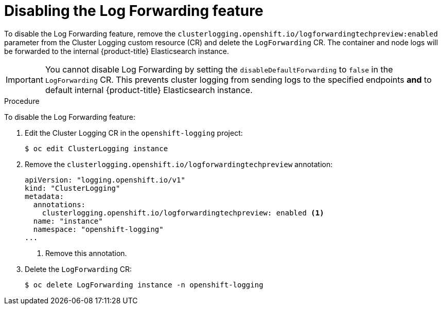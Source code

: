 // Module included in the following assemblies:
//
// * logging/cluster-logging-external.adoc

[id="cluster-logging-log-forwarding-disable_{context}"]
= Disabling the Log Forwarding feature

To disable the Log Forwarding feature, remove the `clusterlogging.openshift.io/logforwardingtechpreview:enabled` parameter from the Cluster Logging custom resource (CR) and delete the `LogForwarding` CR. The container and node logs will be forwarded to the internal {product-title} Elasticsearch instance.

[IMPORTANT]
====
You cannot disable Log Forwarding by setting the `disableDefaultForwarding` to `false` in the `LogForwarding` CR. This prevents cluster logging from sending logs to the specified endpoints *and* to default internal {product-title} Elasticsearch instance. 
====

.Procedure

To disable the Log Forwarding feature:

. Edit the Cluster Logging CR in the `openshift-logging` project:
+
[source,terminal]
----
$ oc edit ClusterLogging instance
----

. Remove the `clusterlogging.openshift.io/logforwardingtechpreview` annotation:
+
[source,yaml]
----
apiVersion: "logging.openshift.io/v1"
kind: "ClusterLogging"
metadata:
  annotations:
    clusterlogging.openshift.io/logforwardingtechpreview: enabled <1>
  name: "instance"
  namespace: "openshift-logging"
...
----
<1> Remove this annotation.

. Delete the `LogForwarding` CR:
+
[source,terminal]
----
$ oc delete LogForwarding instance -n openshift-logging 
----

